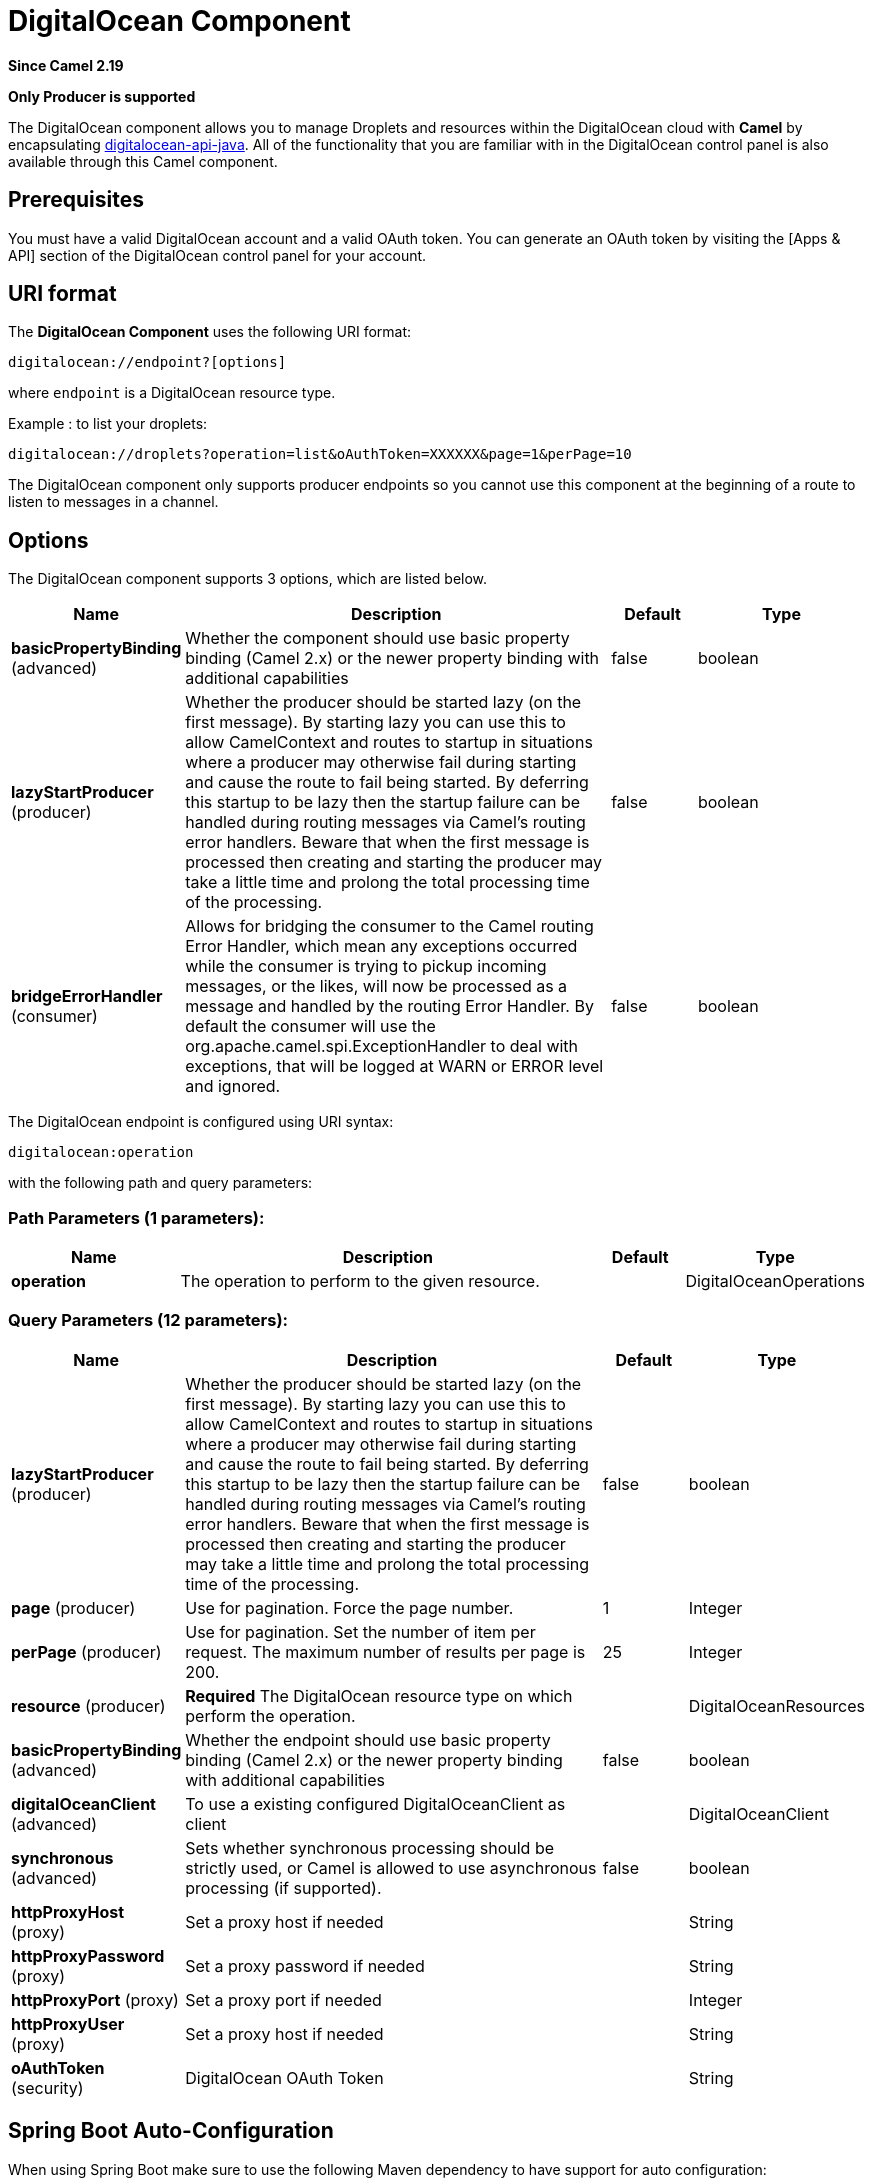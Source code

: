 [[digitalocean-component]]
= DigitalOcean Component
:page-source: components/camel-digitalocean/src/main/docs/digitalocean-component.adoc

*Since Camel 2.19*

// HEADER START
*Only Producer is supported*
// HEADER END

The DigitalOcean component allows you to manage Droplets and resources within the DigitalOcean cloud with **Camel** by encapsulating https://www.digitalocean.com/community/projects/api-client-in-java[digitalocean-api-java]. All of the functionality that you are familiar with in the DigitalOcean control panel is also available through this Camel component.

== Prerequisites

You must have a valid DigitalOcean account and a valid OAuth token. You can generate an OAuth token by visiting the [Apps & API] section of the DigitalOcean control panel for your account.

== URI format

The **DigitalOcean Component** uses the following URI format:

```
digitalocean://endpoint?[options]
```
where `endpoint` is a DigitalOcean resource type.

Example : to list your droplets:

```
digitalocean://droplets?operation=list&oAuthToken=XXXXXX&page=1&perPage=10
```

The DigitalOcean component only supports producer endpoints so you cannot use this component at the beginning of a route to listen to messages in a channel.


== Options


// component options: START
The DigitalOcean component supports 3 options, which are listed below.



[width="100%",cols="2,5,^1,2",options="header"]
|===
| Name | Description | Default | Type
| *basicPropertyBinding* (advanced) | Whether the component should use basic property binding (Camel 2.x) or the newer property binding with additional capabilities | false | boolean
| *lazyStartProducer* (producer) | Whether the producer should be started lazy (on the first message). By starting lazy you can use this to allow CamelContext and routes to startup in situations where a producer may otherwise fail during starting and cause the route to fail being started. By deferring this startup to be lazy then the startup failure can be handled during routing messages via Camel's routing error handlers. Beware that when the first message is processed then creating and starting the producer may take a little time and prolong the total processing time of the processing. | false | boolean
| *bridgeErrorHandler* (consumer) | Allows for bridging the consumer to the Camel routing Error Handler, which mean any exceptions occurred while the consumer is trying to pickup incoming messages, or the likes, will now be processed as a message and handled by the routing Error Handler. By default the consumer will use the org.apache.camel.spi.ExceptionHandler to deal with exceptions, that will be logged at WARN or ERROR level and ignored. | false | boolean
|===
// component options: END

// endpoint options: START
The DigitalOcean endpoint is configured using URI syntax:

----
digitalocean:operation
----

with the following path and query parameters:

=== Path Parameters (1 parameters):


[width="100%",cols="2,5,^1,2",options="header"]
|===
| Name | Description | Default | Type
| *operation* | The operation to perform to the given resource. |  | DigitalOceanOperations
|===


=== Query Parameters (12 parameters):


[width="100%",cols="2,5,^1,2",options="header"]
|===
| Name | Description | Default | Type
| *lazyStartProducer* (producer) | Whether the producer should be started lazy (on the first message). By starting lazy you can use this to allow CamelContext and routes to startup in situations where a producer may otherwise fail during starting and cause the route to fail being started. By deferring this startup to be lazy then the startup failure can be handled during routing messages via Camel's routing error handlers. Beware that when the first message is processed then creating and starting the producer may take a little time and prolong the total processing time of the processing. | false | boolean
| *page* (producer) | Use for pagination. Force the page number. | 1 | Integer
| *perPage* (producer) | Use for pagination. Set the number of item per request. The maximum number of results per page is 200. | 25 | Integer
| *resource* (producer) | *Required* The DigitalOcean resource type on which perform the operation. |  | DigitalOceanResources
| *basicPropertyBinding* (advanced) | Whether the endpoint should use basic property binding (Camel 2.x) or the newer property binding with additional capabilities | false | boolean
| *digitalOceanClient* (advanced) | To use a existing configured DigitalOceanClient as client |  | DigitalOceanClient
| *synchronous* (advanced) | Sets whether synchronous processing should be strictly used, or Camel is allowed to use asynchronous processing (if supported). | false | boolean
| *httpProxyHost* (proxy) | Set a proxy host if needed |  | String
| *httpProxyPassword* (proxy) | Set a proxy password if needed |  | String
| *httpProxyPort* (proxy) | Set a proxy port if needed |  | Integer
| *httpProxyUser* (proxy) | Set a proxy host if needed |  | String
| *oAuthToken* (security) | DigitalOcean OAuth Token |  | String
|===
// endpoint options: END
// spring-boot-auto-configure options: START
== Spring Boot Auto-Configuration

When using Spring Boot make sure to use the following Maven dependency to have support for auto configuration:

[source,xml]
----
<dependency>
  <groupId>org.apache.camel</groupId>
  <artifactId>camel-digitalocean-starter</artifactId>
  <version>x.x.x</version>
  <!-- use the same version as your Camel core version -->
</dependency>
----


The component supports 4 options, which are listed below.



[width="100%",cols="2,5,^1,2",options="header"]
|===
| Name | Description | Default | Type
| *camel.component.digitalocean.basic-property-binding* | Whether the component should use basic property binding (Camel 2.x) or the newer property binding with additional capabilities | false | Boolean
| *camel.component.digitalocean.bridge-error-handler* | Allows for bridging the consumer to the Camel routing Error Handler, which mean any exceptions occurred while the consumer is trying to pickup incoming messages, or the likes, will now be processed as a message and handled by the routing Error Handler. By default the consumer will use the org.apache.camel.spi.ExceptionHandler to deal with exceptions, that will be logged at WARN or ERROR level and ignored. | false | Boolean
| *camel.component.digitalocean.enabled* | Enable digitalocean component | true | Boolean
| *camel.component.digitalocean.lazy-start-producer* | Whether the producer should be started lazy (on the first message). By starting lazy you can use this to allow CamelContext and routes to startup in situations where a producer may otherwise fail during starting and cause the route to fail being started. By deferring this startup to be lazy then the startup failure can be handled during routing messages via Camel's routing error handlers. Beware that when the first message is processed then creating and starting the producer may take a little time and prolong the total processing time of the processing. | false | Boolean
|===
// spring-boot-auto-configure options: END



You have to provide an **operation** value for each endpoint, with the `operation` URI option or the `CamelDigitalOceanOperation` message header.

All **operation** values are defined in `DigitalOceanOperations` enumeration.

All **header** names used by the component are defined in `DigitalOceanHeaders` enumeration.


== Message body result

All message bodies returned are using objects provided by the **digitalocean-api-java** library.


== API Rate Limits

DigitalOcean REST API encapsulated by camel-digitalocean component is subjected to API Rate Limiting. You can find the per method limits in the https://developers.digitalocean.com/documentation/v2/#rate-limit[API Rate Limits documentation].


== Account endpoint

[width="100%",cols="2,5,^1,2",options="header"]
|===
| operation | Description | Headers | Result
| `get` | get account info |  | `com.myjeeva.digitalocean.pojo.Account`
|===

== BlockStorages endpoint

[width="100%",cols="2,5,^5a,1",options="header"]
|===
| operation | Description | Headers | Result
| `list`
| list all of the Block Storage volumes available on your account
|
| `List<com.myjeeva.digitalocean.pojo.Volume>`

| `get`
| show information about a Block Storage volume
| `CamelDigitalOceanId` _Integer_
| `com.myjeeva.digitalocean.pojo.Volume`

| `get`
| show information about a Block Storage volume by name
| `CamelDigitalOceanName` _String_, +
  `CamelDigitalOceanRegion` _String_
| `com.myjeeva.digitalocean.pojo.Volume`

| `listSnapshots`
| retrieve the snapshots that have been created from a volume
| `CamelDigitalOceanId` _Integer_
| `List<com.myjeeva.digitalocean.pojo.Snapshot>`

| `create`
| create a new volume
| `CamelDigitalOceanVolumeSizeGigabytes` _Integer_, +
  `CamelDigitalOceanName` _String_, +
  `CamelDigitalOceanDescription`* _String_, +
  `CamelDigitalOceanRegion`* _String_
| `com.myjeeva.digitalocean.pojo.Volume`

| `delete`
| delete a Block Storage volume, destroying all data and removing it from your account
| `CamelDigitalOceanId`  _Integer_
| `com.myjeeva.digitalocean.pojo.Delete`

| `delete`
| delete a Block Storage volume by name
| `CamelDigitalOceanName` _String_, +
  `CamelDigitalOceanRegion` _String_
| `com.myjeeva.digitalocean.pojo.Delete`

| `attach`
| attach a Block Storage volume to a Droplet
| `CamelDigitalOceanId` _Integer_, +
  `CamelDigitalOceanDropletId` _Integer_, +
  `CamelDigitalOceanDropletRegion` _String_
| `com.myjeeva.digitalocean.pojo.Action`

| `attach`
| attach a Block Storage volume to a Droplet by name
| `CamelDigitalOceanName` _String_, +
  `CamelDigitalOceanDropletId` _Integer_, +
  `CamelDigitalOceanDropletRegion` _String_
| `com.myjeeva.digitalocean.pojo.Action`

| `detach`
| detach a Block Storage volume from a Droplet
| `CamelDigitalOceanId` _Integer_, +
  `CamelDigitalOceanDropletId` _Integer_, +
  `CamelDigitalOceanDropletRegion` _String_
| `com.myjeeva.digitalocean.pojo.Action`

| `attach`
| detach a Block Storage volume from a Droplet by name
| `CamelDigitalOceanName` _String_, +
  `CamelDigitalOceanDropletId` _Integer_, +
  `CamelDigitalOceanDropletRegion` _String_
| `com.myjeeva.digitalocean.pojo.Action`

| `resize`
| resize a Block Storage volume
| `CamelDigitalOceanVolumeSizeGigabytes` _Integer_, +
  `CamelDigitalOceanRegion` _String_
| `com.myjeeva.digitalocean.pojo.Action`

| `listActions`
| retrieve all actions that have been executed on a volume
| `CamelDigitalOceanId`  _Integer_
| `List<com.myjeeva.digitalocean.pojo.Action>`
|===

== Droplets endpoint

[width="100%",cols="2,5,^1,2",options="header"]
|===
| operation | Description | Headers | Result
| `list` | list all Droplets in your account |  | `List<com.myjeeva.digitalocean.pojo.Droplet>`
| `get` | show an individual droplet | `CamelDigitalOceanId` _Integer_| `com.myjeeva.digitalocean.pojo.Droplet`

| `create`
| create a new Droplet
| `CamelDigitalOceanName` _String_, +
  `CamelDigitalOceanDropletImage` _String_, +
  `CamelDigitalOceanRegion` _String_, +
  `CamelDigitalOceanDropletSize` _String_, +
  `CamelDigitalOceanDropletSSHKeys`* _List<String>_, +
  `CamelDigitalOceanDropletEnableBackups`* _Boolean_, +
  `CamelDigitalOceanDropletEnableIpv6`* _Boolean_, +
  `CamelDigitalOceanDropletEnablePrivateNetworking`* _Boolean_, +
  `CamelDigitalOceanDropletUserData`* _String_, +
  `CamelDigitalOceanDropletVolumes`* _List<String>_, +
  `CamelDigitalOceanDropletTags` _List<String>_
| `com.myjeeva.digitalocean.pojo.Droplet`

| `create`
| create multiple Droplets
| `CamelDigitalOceanNames` _List<String>_, +
  `CamelDigitalOceanDropletImage` _String_, +
  `CamelDigitalOceanRegion` _String_, +
  `CamelDigitalOceanDropletSize` _String_, +
  `CamelDigitalOceanDropletSSHKeys`* _List<String>_, +
  `CamelDigitalOceanDropletEnableBackups`* _Boolean_, +
  `CamelDigitalOceanDropletEnableIpv6`* _Boolean_, +
  `CamelDigitalOceanDropletEnablePrivateNetworking`* _Boolean_, +
  `CamelDigitalOceanDropletUserData`* _String_, +
  `CamelDigitalOceanDropletVolumes`* _List<String>_, +
  `CamelDigitalOceanDropletTags` _List<String>_
| `com.myjeeva.digitalocean.pojo.Droplet`

| `delete` | delete a Droplet, | `CamelDigitalOceanId` _Integer_| `com.myjeeva.digitalocean.pojo.Delete`
| `enableBackups` | enable backups on an existing Droplet | `CamelDigitalOceanId` _Integer_| `com.myjeeva.digitalocean.pojo.Action`
| `disableBackups` | disable backups on an existing Droplet | `CamelDigitalOceanId` _Integer_| `com.myjeeva.digitalocean.pojo.Action`
| `enableIpv6` | enable IPv6 networking on an existing Droplet | `CamelDigitalOceanId` _Integer_| `com.myjeeva.digitalocean.pojo.Action`
| `enablePrivateNetworking` | enable private networking on an existing Droplet | `CamelDigitalOceanId` _Integer_| `com.myjeeva.digitalocean.pojo.Action`
| `reboot` | reboot a Droplet | `CamelDigitalOceanId` _Integer_| `com.myjeeva.digitalocean.pojo.Action`
| `powerCycle` | power cycle a Droplet | `CamelDigitalOceanId` _Integer_| `com.myjeeva.digitalocean.pojo.Action`
| `shutdown` | shutdown a Droplet | `CamelDigitalOceanId` _Integer_| `com.myjeeva.digitalocean.pojo.Action`
| `powerOff` | power off a Droplet | `CamelDigitalOceanId` _Integer_| `com.myjeeva.digitalocean.pojo.Action`
| `powerOn` | power on a Droplet | `CamelDigitalOceanId` _Integer_| `com.myjeeva.digitalocean.pojo.Action`

| `restore`
| shutdown a Droplet
| `CamelDigitalOceanId` _Integer_, +
  `CamelDigitalOceanImageId` _Integer_
| `com.myjeeva.digitalocean.pojo.Action`

| `passwordReset` | reset the password for a Droplet | `CamelDigitalOceanId` _Integer_| `com.myjeeva.digitalocean.pojo.Action`

| `resize`
| resize a Droplet
| `CamelDigitalOceanId` _Integer_, +
  `CamelDigitalOceanDropletSize` _String_
| `com.myjeeva.digitalocean.pojo.Action`

| `rebuild`
| rebuild a Droplet
| `CamelDigitalOceanId` _Integer_, +
  `CamelDigitalOceanImageId` _Integer_
| `com.myjeeva.digitalocean.pojo.Action`

| `rename`
| rename a Droplet
| `CamelDigitalOceanId` _Integer_, +
  `CamelDigitalOceanName` _String_
| `com.myjeeva.digitalocean.pojo.Action`

| `changeKernel`
| change the kernel of a Droplet
| `CamelDigitalOceanId` _Integer_, +
  `CamelDigitalOceanKernelId` _Integer_
| `com.myjeeva.digitalocean.pojo.Action`

| `takeSnapshot`
| snapshot a Droplet
| `CamelDigitalOceanId` _Integer_, +
  `CamelDigitalOceanName`* _String_
| `com.myjeeva.digitalocean.pojo.Action`

| `tag`
| tag a Droplet
| `CamelDigitalOceanId` _Integer_, +
  `CamelDigitalOceanName` _String_
| `com.myjeeva.digitalocean.pojo.Response`

| `untag`
| untag a Droplet
| `CamelDigitalOceanId` _Integer_, +
  `CamelDigitalOceanName` _String_
| `com.myjeeva.digitalocean.pojo.Response`

| `listKernels` | retrieve a list of all kernels available to a Droplet | `CamelDigitalOceanId` _Integer_ | `List<com.myjeeva.digitalocean.pojo.Kernel>`
| `listSnapshots` | retrieve the snapshots that have been created from a Droplet | `CamelDigitalOceanId` _Integer_ | `List<com.myjeeva.digitalocean.pojo.Snapshot>`
| `listBackups` |  retrieve any backups associated with a Droplet | `CamelDigitalOceanId` _Integer_ | `List<com.myjeeva.digitalocean.pojo.Backup>`
| `listActions` |  retrieve all actions that have been executed on a Droplet | `CamelDigitalOceanId` _Integer_ | `List<com.myjeeva.digitalocean.pojo.Action>`
| `listNeighbors` |  retrieve a list of droplets that are running on the same physical server | `CamelDigitalOceanId` _Integer_ | `List<com.myjeeva.digitalocean.pojo.Droplet>`
| `listAllNeighbors` |  retrieve a list of any droplets that are running on the same physical hardware | | `List<com.myjeeva.digitalocean.pojo.Droplet>`
|===

== Images endpoint

[width="100%",cols="2,5,^1,2",options="header"]
|===
| operation | Description | Headers | Result
| `list` | list images available on your account | `CamelDigitalOceanType`* _DigitalOceanImageTypes_ | `List<com.myjeeva.digitalocean.pojo.Image>`
| `ownList` | retrieve only the private images of a user | | `List<com.myjeeva.digitalocean.pojo.Image>`
| `listActions` |  retrieve all actions that have been executed on a Image | `CamelDigitalOceanId` _Integer_ | `List<com.myjeeva.digitalocean.pojo.Action>`
| `get` | retrieve information about an image (public or private) by id| `CamelDigitalOceanId` _Integer_| `com.myjeeva.digitalocean.pojo.Image`
| `get` | retrieve information about an public image by slug| `CamelDigitalOceanDropletImage` _String_| `com.myjeeva.digitalocean.pojo.Image`

| `update`
| update an image
| `CamelDigitalOceanId` _Integer_, +
  `CamelDigitalOceanName` _String_
| `com.myjeeva.digitalocean.pojo.Image`

| `delete` | delete an image| `CamelDigitalOceanId` _Integer_ | `com.myjeeva.digitalocean.pojo.Delete`

| `transfer`
| transfer an image to another region
| `CamelDigitalOceanId` _Integer_, +
  `CamelDigitalOceanRegion` _String_
| `com.myjeeva.digitalocean.pojo.Action`

| `convert` | convert an image, for example, a backup to a snapshot| `CamelDigitalOceanId` _Integer_ | `com.myjeeva.digitalocean.pojo.Action`
|===

== Snapshots endpoint

[width="100%",cols="2,5,^1,2",options="header"]
|===
| operation | Description | Headers | Result
| `list` | list all of the snapshots available on your account | `CamelDigitalOceanType`* _DigitalOceanSnapshotTypes_ | `List<com.myjeeva.digitalocean.pojo.Snapshot>`
| `get` | retrieve information about a snapshot| `CamelDigitalOceanId` _Integer_| `com.myjeeva.digitalocean.pojo.Snapshot`
| `delete` | delete an snapshot| `CamelDigitalOceanId` _Integer_ | `com.myjeeva.digitalocean.pojo.Delete`
|===

== Keys endpoint

[width="100%",cols="2,5,^1,2",options="header"]
|===
| operation | Description | Headers | Result
| `list` |  list all of the keys in your account | | `List<com.myjeeva.digitalocean.pojo.Key>`
| `get` | retrieve information about a key by id| `CamelDigitalOceanId` _Integer_| `com.myjeeva.digitalocean.pojo.Key`
| `get` | retrieve information about a key by fingerprint| `CamelDigitalOceanKeyFingerprint` _String_| `com.myjeeva.digitalocean.pojo.Key`

| `update`
| update a key by id
| `CamelDigitalOceanId` _Integer_, +
  `CamelDigitalOceanName` _String_
| `com.myjeeva.digitalocean.pojo.Key`

| `update`
| update a key by fingerprint
| `CamelDigitalOceanKeyFingerprint` _String_, +
  `CamelDigitalOceanName` _String_
| `com.myjeeva.digitalocean.pojo.Key`

| `delete` | delete a key by id| `CamelDigitalOceanId` _Integer_ | `com.myjeeva.digitalocean.pojo.Delete`
| `delete` | delete a key by fingerprint| `CamelDigitalOceanKeyFingerprint` _String_ | `com.myjeeva.digitalocean.pojo.Delete`
|===

== Regions endpoint

[width="100%",cols="2,5,^1,2",options="header"]
|===
| operation | Description | Headers | Result
| `list` |  list all of the regions that are available | | `List<com.myjeeva.digitalocean.pojo.Region>`
|===

== Sizes endpoint

[width="100%",cols="2,5,^1,2",options="header"]
|===
| operation | Description | Headers | Result
| `list` |  list all of the sizes that are available | | `List<com.myjeeva.digitalocean.pojo.Size>`
|===

== Floating IPs endpoint

[width="100%",cols="2,5,^1,2",options="header"]
|===
| operation | Description | Headers | Result
| `list` |  list all of the Floating IPs available on your account | | `List<com.myjeeva.digitalocean.pojo.FloatingIP>`
| `create` |  create a new Floating IP assigned to a Droplet | `CamelDigitalOceanId` _Integer_ | `List<com.myjeeva.digitalocean.pojo.FloatingIP>`
| `create` |  create a new Floating IP assigned to a Region | `CamelDigitalOceanRegion` _String_ | `List<com.myjeeva.digitalocean.pojo.FloatingIP>`
| `get` | retrieve information about a Floating IP| `CamelDigitalOceanFloatingIPAddress` _String_| `com.myjeeva.digitalocean.pojo.Key`
| `delete` | delete a Floating IP and remove it from your account| `CamelDigitalOceanFloatingIPAddress` _String_| `com.myjeeva.digitalocean.pojo.Delete`

| `assign`
| assign a Floating IP to a Droplet
| `CamelDigitalOceanFloatingIPAddress` _String_, +
  `CamelDigitalOceanDropletId` _Integer_
| `com.myjeeva.digitalocean.pojo.Action`

| `unassign` | unassign a Floating IP | `CamelDigitalOceanFloatingIPAddress` _String_ | `com.myjeeva.digitalocean.pojo.Action`
| `listActions` |  retrieve all actions that have been executed on a Floating IP | `CamelDigitalOceanFloatingIPAddress` _String_ | `List<com.myjeeva.digitalocean.pojo.Action>`
|===

== Tags endpoint

[width="100%",cols="2,5,^4,2",options="header"]
|===
| operation | Description | Headers | Result
| `list` |  list all of your tags | | `List<com.myjeeva.digitalocean.pojo.Tag>`
| `create` |  create a Tag | `CamelDigitalOceanName` _String_ | `com.myjeeva.digitalocean.pojo.Tag`
| `get` |  retrieve an individual tag | `CamelDigitalOceanName` _String_ | `com.myjeeva.digitalocean.pojo.Tag`
| `delete` |  delete a tag | `CamelDigitalOceanName` _String_ | `com.myjeeva.digitalocean.pojo.Delete`

| `update`
|  update a tag
| `CamelDigitalOceanName` _String_, +
  `CamelDigitalOceanNewName` _String_
| `com.myjeeva.digitalocean.pojo.Tag`
|===

== Examples

Get your account info

```
from("direct:getAccountInfo")
    .setHeader(DigitalOceanConstants.OPERATION, constant(DigitalOceanOperations.get))
    .to("digitalocean:account?oAuthToken=XXXXXX")
```

Create a droplet

```
from("direct:createDroplet")
    .setHeader(DigitalOceanConstants.OPERATION, constant("create"))
    .setHeader(DigitalOceanHeaders.NAME, constant("myDroplet"))
    .setHeader(DigitalOceanHeaders.REGION, constant("fra1"))
    .setHeader(DigitalOceanHeaders.DROPLET_IMAGE, constant("ubuntu-14-04-x64"))
    .setHeader(DigitalOceanHeaders.DROPLET_SIZE, constant("512mb"))
    .to("digitalocean:droplet?oAuthToken=XXXXXX")
```

List all your droplets

```
from("direct:getDroplets")
    .setHeader(DigitalOceanConstants.OPERATION, constant("list"))
    .to("digitalocean:droplets?oAuthToken=XXXXXX")
```

Retrieve information for the Droplet (dropletId = 34772987)

```
from("direct:getDroplet")
    .setHeader(DigitalOceanConstants.OPERATION, constant("get"))
    .setHeader(DigitalOceanConstants.ID, 34772987)
    .to("digitalocean:droplet?oAuthToken=XXXXXX")
```

Shutdown  information for the Droplet (dropletId = 34772987)

```
from("direct:shutdown")
    .setHeader(DigitalOceanConstants.ID, 34772987)
    .to("digitalocean:droplet?operation=shutdown&oAuthToken=XXXXXX")
```

